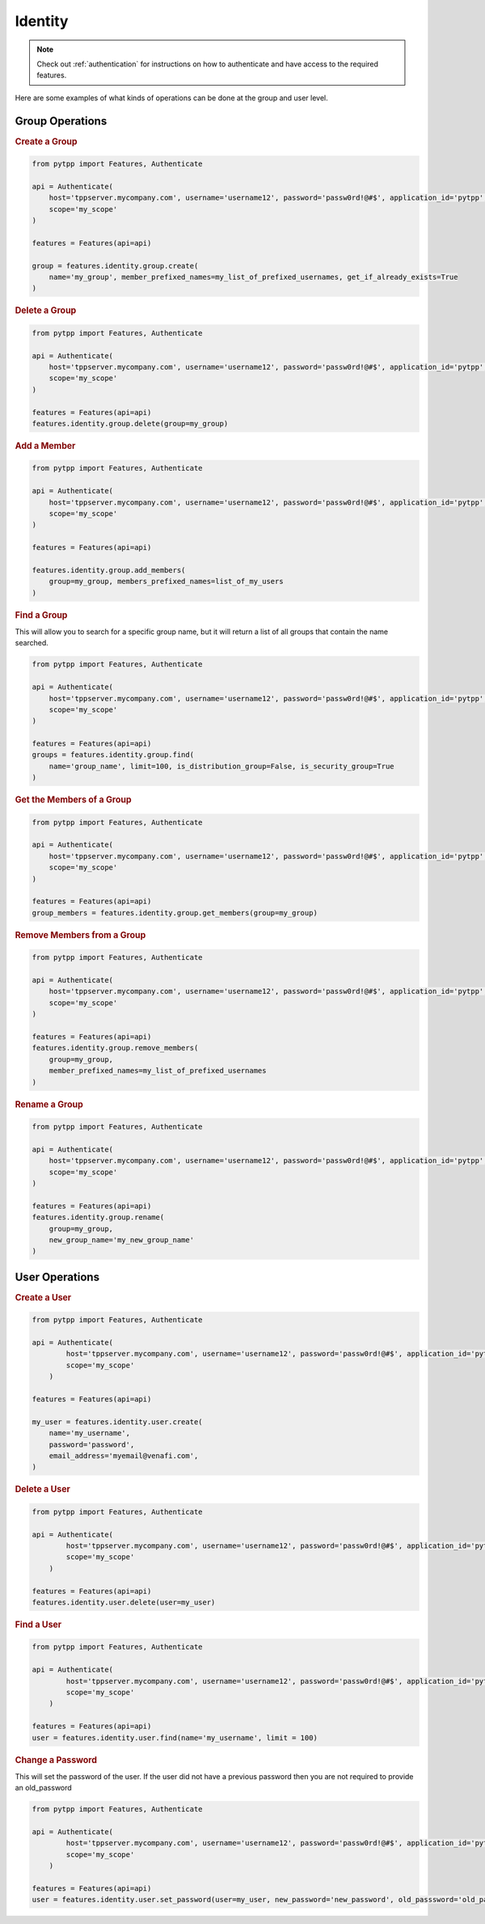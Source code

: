 .. _identity:

Identity
=============
.. note::
    Check out :ref:`authentication` for instructions on how to authenticate and have access to the required features.

Here are some examples of what kinds of operations can be done at the group and user level.

Group Operations
------------------

.. rubric:: Create a Group
.. code-block:: python

    from pytpp import Features, Authenticate

    api = Authenticate(
        host='tppserver.mycompany.com', username='username12', password='passw0rd!@#$', application_id='pytpp',
        scope='my_scope'
    )

    features = Features(api=api)

    group = features.identity.group.create(
        name='my_group', member_prefixed_names=my_list_of_prefixed_usernames, get_if_already_exists=True
    )
.. rubric:: Delete a Group
.. code-block:: python

    from pytpp import Features, Authenticate

    api = Authenticate(
        host='tppserver.mycompany.com', username='username12', password='passw0rd!@#$', application_id='pytpp',
        scope='my_scope'
    )

    features = Features(api=api)
    features.identity.group.delete(group=my_group)
.. rubric:: Add a Member
.. code-block:: python

    from pytpp import Features, Authenticate

    api = Authenticate(
        host='tppserver.mycompany.com', username='username12', password='passw0rd!@#$', application_id='pytpp',
        scope='my_scope'
    )

    features = Features(api=api)

    features.identity.group.add_members(
        group=my_group, members_prefixed_names=list_of_my_users
    )

.. rubric:: Find a Group

This will allow you to search for a specific group name, but it will return a list of all groups that contain the name searched.

.. code-block:: python

    from pytpp import Features, Authenticate

    api = Authenticate(
        host='tppserver.mycompany.com', username='username12', password='passw0rd!@#$', application_id='pytpp',
        scope='my_scope'
    )

    features = Features(api=api)
    groups = features.identity.group.find(
        name='group_name', limit=100, is_distribution_group=False, is_security_group=True
    )
.. rubric:: Get the Members of a Group

.. code-block:: python

    from pytpp import Features, Authenticate

    api = Authenticate(
        host='tppserver.mycompany.com', username='username12', password='passw0rd!@#$', application_id='pytpp',
        scope='my_scope'
    )

    features = Features(api=api)
    group_members = features.identity.group.get_members(group=my_group)
.. rubric:: Remove Members from a Group
.. code-block:: python

    from pytpp import Features, Authenticate

    api = Authenticate(
        host='tppserver.mycompany.com', username='username12', password='passw0rd!@#$', application_id='pytpp',
        scope='my_scope'
    )

    features = Features(api=api)
    features.identity.group.remove_members(
        group=my_group,
        member_prefixed_names=my_list_of_prefixed_usernames
    )
.. rubric:: Rename a Group
.. code-block:: python

    from pytpp import Features, Authenticate

    api = Authenticate(
        host='tppserver.mycompany.com', username='username12', password='passw0rd!@#$', application_id='pytpp',
        scope='my_scope'
    )

    features = Features(api=api)
    features.identity.group.rename(
        group=my_group,
        new_group_name='my_new_group_name'
    )

User Operations
---------------

.. rubric:: Create a User
.. code-block:: python

    from pytpp import Features, Authenticate

    api = Authenticate(
            host='tppserver.mycompany.com', username='username12', password='passw0rd!@#$', application_id='pytpp',
            scope='my_scope'
        )

    features = Features(api=api)

    my_user = features.identity.user.create(
        name='my_username',
        password='password',
        email_address='myemail@venafi.com',
    )
.. rubric:: Delete a User
.. code-block:: python

    from pytpp import Features, Authenticate

    api = Authenticate(
            host='tppserver.mycompany.com', username='username12', password='passw0rd!@#$', application_id='pytpp',
            scope='my_scope'
        )

    features = Features(api=api)
    features.identity.user.delete(user=my_user)
.. rubric:: Find a User
.. code-block:: python

    from pytpp import Features, Authenticate

    api = Authenticate(
            host='tppserver.mycompany.com', username='username12', password='passw0rd!@#$', application_id='pytpp',
            scope='my_scope'
        )

    features = Features(api=api)
    user = features.identity.user.find(name='my_username', limit = 100)

.. rubric:: Change a Password

This will set the password of the user. If the user did not have a previous password then you are not required to provide an old_password

.. code-block:: python

    from pytpp import Features, Authenticate

    api = Authenticate(
            host='tppserver.mycompany.com', username='username12', password='passw0rd!@#$', application_id='pytpp',
            scope='my_scope'
        )

    features = Features(api=api)
    user = features.identity.user.set_password(user=my_user, new_password='new_password', old_passsword='old_password')
